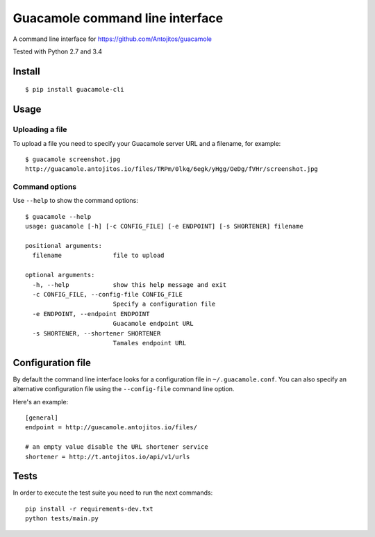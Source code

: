 ================================
Guacamole command line interface
================================

A command line interface for https://github.com/Antojitos/guacamole

Tested with Python 2.7 and 3.4

.. image:: https://travis-ci.org/Antojitos/guacamole-cli.svg?branch=master
    :target: https://travis-ci.org/Antojitos/guacamole-cli

Install
-------

::

    $ pip install guacamole-cli

Usage
-----

Uploading a file
****************

To upload a file you need to specify your Guacamole server URL and a filename, for example::

    $ guacamole screenshot.jpg
    http://guacamole.antojitos.io/files/TRPm/0lkq/6egk/yHgg/OeDg/fVHr/screenshot.jpg

Command options
***************

Use ``--help`` to show the command options::

    $ guacamole --help
    usage: guacamole [-h] [-c CONFIG_FILE] [-e ENDPOINT] [-s SHORTENER] filename

    positional arguments:
      filename              file to upload

    optional arguments:
      -h, --help            show this help message and exit
      -c CONFIG_FILE, --config-file CONFIG_FILE
                            Specify a configuration file
      -e ENDPOINT, --endpoint ENDPOINT
                            Guacamole endpoint URL
      -s SHORTENER, --shortener SHORTENER
                            Tamales endpoint URL


Configuration file
------------------

By default the command line interface looks for a configuration file in
``~/.guacamole.conf``. You can also specify an alternative configuration
file using the ``--config-file`` command line option.

Here's an example::

    [general]
    endpoint = http://guacamole.antojitos.io/files/

    # an empty value disable the URL shortener service
    shortener = http://t.antojitos.io/api/v1/urls

Tests
-----

In order to execute the test suite you need to run the next commands::

    pip install -r requirements-dev.txt
    python tests/main.py

